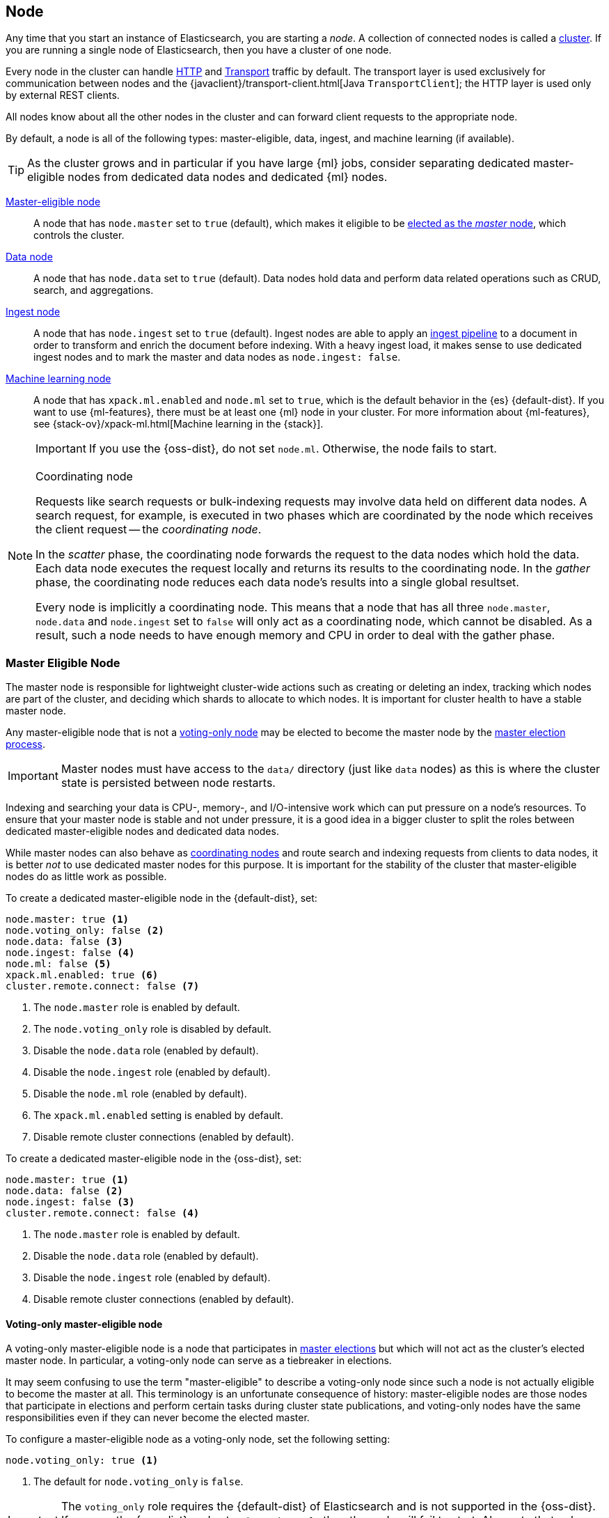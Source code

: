 [[modules-node]]
== Node

Any time that you start an instance of Elasticsearch, you are starting a
_node_. A collection of connected nodes is called a
<<modules-cluster,cluster>>. If you are running a single node of Elasticsearch,
then you have a cluster of one node.

Every node in the cluster can handle <<modules-http,HTTP>> and
<<modules-transport,Transport>> traffic by default. The transport layer
is used exclusively for communication between nodes and the
{javaclient}/transport-client.html[Java `TransportClient`]; the HTTP layer is
used only by external REST clients.

All nodes know about all the other nodes in the cluster and can forward client
requests to the appropriate node. 

By default, a node is all of the following types: master-eligible, data, ingest,
and machine learning (if available).

TIP: As the cluster grows and in particular if you have large {ml} jobs,
consider separating dedicated master-eligible nodes from dedicated data nodes
and dedicated {ml} nodes.

<<master-node,Master-eligible node>>::

A node that has `node.master` set to `true` (default), which makes it eligible
to be <<modules-discovery,elected as the _master_ node>>, which controls
the cluster.

<<data-node,Data node>>::

A node that has `node.data` set to `true` (default). Data nodes hold data and
perform data related operations such as CRUD, search, and aggregations.

<<ingest,Ingest node>>::

A node that has `node.ingest` set to `true` (default). Ingest nodes are able
to apply an <<pipeline,ingest pipeline>> to a document in order to transform
and enrich the document before indexing. With a heavy ingest load, it makes
sense to use dedicated ingest nodes and to mark the master and data nodes as
`node.ingest: false`.

<<ml-node,Machine learning node>>::

A node that has `xpack.ml.enabled` and `node.ml` set to `true`, which is the
default behavior in the {es} {default-dist}. If you want to use {ml-features},
there must be at least one {ml} node in your cluster. For more information about
{ml-features}, see
{stack-ov}/xpack-ml.html[Machine learning in the {stack}].
+
IMPORTANT: If you use the {oss-dist}, do not set `node.ml`. Otherwise, the node
fails to start.

[NOTE]
[[coordinating-node]]
.Coordinating node
===============================================

Requests like search requests or bulk-indexing requests may involve data held
on different data nodes. A search request, for example, is executed in two
phases which are coordinated by the node which receives the client request --
the _coordinating node_.

In the _scatter_ phase, the coordinating node forwards the request to the data
nodes which hold the data.  Each data node executes the request locally and
returns its results to the coordinating node. In the _gather_  phase, the
coordinating node reduces each data node's results into a single global
resultset.

Every node is implicitly a coordinating node. This means that a node that has
all three `node.master`, `node.data` and `node.ingest` set to `false` will
only act as a coordinating node, which cannot be disabled. As a result, such
a node needs to have enough memory and CPU in order to deal with the gather
phase.

===============================================

[float]
[[master-node]]
=== Master Eligible Node

The master node is responsible for lightweight cluster-wide actions such as
creating or deleting an index, tracking which nodes are part of the cluster,
and deciding which shards to allocate to which nodes. It is important for
cluster health to have a stable master node.

Any master-eligible node that is not a <<voting-only-node,voting-only node>> may
be elected to become the master node by the <<modules-discovery,master election
process>>.

IMPORTANT: Master nodes must have access to the `data/` directory (just like
`data` nodes) as this is where the cluster state is persisted between node restarts.

Indexing and searching your data is CPU-, memory-, and I/O-intensive work
which can put pressure on a node's resources. To ensure that your master
node is stable and not under pressure, it is a good idea in a bigger
cluster to split the roles between dedicated master-eligible nodes and
dedicated data nodes.

While master nodes can also behave as <<coordinating-node,coordinating nodes>>
and route search and indexing requests from clients to data nodes, it is
better _not_ to use dedicated master nodes for this purpose. It is important
for the stability of the cluster that master-eligible nodes do as little work
as possible.

To create a dedicated master-eligible node in the {default-dist}, set:

[source,yaml]
-------------------
node.master: true <1>
node.voting_only: false <2>
node.data: false <3>
node.ingest: false <4>
node.ml: false <5>
xpack.ml.enabled: true <6>
cluster.remote.connect: false <7>
-------------------
<1> The `node.master` role is enabled by default.
<2> The `node.voting_only` role is disabled by default.
<3> Disable the `node.data` role (enabled by default).
<4> Disable the `node.ingest` role (enabled by default).
<5> Disable the `node.ml` role (enabled by default).
<6> The `xpack.ml.enabled` setting is enabled by default.
<7> Disable remote cluster connections (enabled by default).

To create a dedicated master-eligible node in the {oss-dist}, set:

[source,yaml]
-------------------
node.master: true <1>
node.data: false <2>
node.ingest: false <3>
cluster.remote.connect: false <4>
-------------------
<1> The `node.master` role is enabled by default.
<2> Disable the `node.data` role (enabled by default).
<3> Disable the `node.ingest` role (enabled by default).
<4> Disable remote cluster connections (enabled by default).

[float]
[[voting-only-node]]
==== Voting-only master-eligible node

A voting-only master-eligible node is a node that participates in
<<modules-discovery,master elections>> but which will not act as the cluster's
elected master node. In particular, a voting-only node can serve as a tiebreaker
in elections.

It may seem confusing to use the term "master-eligible" to describe a
voting-only node since such a node is not actually eligible to become the master
at all. This terminology is an unfortunate consequence of history:
master-eligible nodes are those nodes that participate in elections and perform
certain tasks during cluster state publications, and voting-only nodes have the
same responsibilities even if they can never become the elected master.

To configure a master-eligible node as a voting-only node, set the following
setting:

[source,yaml]
-------------------
node.voting_only: true <1>
-------------------
<1> The default for `node.voting_only` is `false`.

IMPORTANT: The `voting_only` role requires the {default-dist} of Elasticsearch
and is not supported in the {oss-dist}. If you use the {oss-dist} and set
`node.voting_only` then the node will fail to start.  Also note that only
master-eligible nodes can be marked as voting-only.

High availability (HA) clusters require at least three master-eligible nodes, at
least two of which are not voting-only nodes. Such a cluster will be able to
elect a master node even if one of the nodes fails.

Since voting-only nodes never act as the cluster's elected master, they may
require require less heap and a less powerful CPU than the true master nodes.
However all master-eligible nodes, including voting-only nodes, require
reasonably fast persistent storage and a reliable and low-latency network
connection to the rest of the cluster, since they are on the critical path for
<<cluster-state-publishing,publishing cluster state updates>>.

Voting-only master-eligible nodes may also fill other roles in your cluster.
For instance, a node may be both a data node and a voting-only master-eligible
node. A _dedicated_ voting-only master-eligible nodes is a voting-only
master-eligible node that fills no other roles in the cluster. To create a
dedicated voting-only master-eligible node in the {default-dist}, set:

[source,yaml]
-------------------
node.master: true <1>
node.voting_only: true <2>
node.data: false <3>
node.ingest: false <4>
node.ml: false <5>
xpack.ml.enabled: true <6>
cluster.remote.connect: false <7>
-------------------
<1> The `node.master` role is enabled by default.
<2> Enable the `node.voting_only` role (disabled by default).
<3> Disable the `node.data` role (enabled by default).
<4> Disable the `node.ingest` role (enabled by default).
<5> Disable the `node.ml` role (enabled by default).
<6> The `xpack.ml.enabled` setting is enabled by default.
<7> Disable remote cluster connections (enabled by default).

[float]
[[data-node]]
=== Data Node

Data nodes hold the shards that contain the documents you have indexed. Data
nodes handle data related operations like CRUD, search, and aggregations.
These operations are I/O-, memory-, and CPU-intensive. It is important to
monitor these resources and to add more data nodes if they are overloaded.

The main benefit of having dedicated data nodes is the separation of the
master and data roles.

To create a dedicated data node in the {default-dist}, set:
[source,yaml]
-------------------
node.master: false <1>
node.voting_only: false <2>
node.data: true <3>
node.ingest: false <4>
node.ml: false <5>
cluster.remote.connect: false <6>
-------------------
<1> Disable the `node.master` role (enabled by default).
<2> The `node.voting_only` role is disabled by default.
<3> The `node.data` role is enabled by default.
<4> Disable the `node.ingest` role (enabled by default).
<5> Disable the `node.ml` role (enabled by default).
<6> Disable remote cluster connections (enabled by default).

To create a dedicated data node in the {oss-dist}, set:
[source,yaml]
-------------------
node.master: false <1>
node.data: true <2>
node.ingest: false <3>
cluster.remote.connect: false <4>
-------------------
<1> Disable the `node.master` role (enabled by default).
<2> The `node.data` role is enabled by default.
<3> Disable the `node.ingest` role (enabled by default).
<4> Disable remote cluster connections (enabled by default).

[float]
[[node-ingest-node]]
=== Ingest Node

Ingest nodes can execute pre-processing pipelines, composed of one or more
ingest processors. Depending on the type of operations performed by the ingest
processors and the required resources, it may make sense to have dedicated
ingest nodes, that will only perform this specific task.

To create a dedicated ingest node in the {default-dist}, set:

[source,yaml]
-------------------
node.master: false <1>
node.voting_only: false <2>
node.data: false <3>
node.ingest: true <4>
node.ml: false <5>
cluster.remote.connect: false <6>
-------------------
<1> Disable the `node.master` role (enabled by default).
<2> The `node.voting_only` role is disabled by default.
<3> Disable the `node.data` role (enabled by default).
<4> The `node.ingest` role is enabled by default.
<5> Disable the `node.ml` role (enabled by default).
<6> Disable remote cluster connections (enabled by default).

To create a dedicated ingest node in the {oss-dist}, set:

[source,yaml]
-------------------
node.master: false <1>
node.data: false <2>
node.ingest: true <3>
cluster.remote.connect: false <4>
-------------------
<1> Disable the `node.master` role (enabled by default).
<2> Disable the `node.data` role (enabled by default).
<3> The `node.ingest` role is enabled by default.
<4> Disable remote cluster connections (enabled by default).

[float]
[[coordinating-only-node]]
=== Coordinating only node

If you take away the ability to be able to handle master duties, to hold data,
and pre-process documents, then you are left with a _coordinating_ node that
can only route requests, handle the search reduce phase, and distribute bulk
indexing. Essentially, coordinating only nodes behave as smart load balancers.

Coordinating only nodes can benefit large clusters by offloading the
coordinating node role from data and master-eligible nodes.  They join the
cluster and receive the full <<cluster-state,cluster state>>, like every other
node, and they use the cluster state to route requests directly to the
appropriate place(s).

WARNING: Adding too many coordinating only nodes to a cluster can increase the
burden on the entire cluster because the elected master node must await
acknowledgement of cluster state updates from every node! The benefit of
coordinating only nodes should not be overstated -- data nodes can happily
serve the same purpose.

To create a dedicated coordinating node in the {default-dist}, set:

[source,yaml]
-------------------
node.master: false <1>
node.voting_only: false <2>
node.data: false <3>
node.ingest: false <4>
node.ml: false <5>
cluster.remote.connect: false <6>
-------------------
<1> Disable the `node.master` role (enabled by default).
<2> The `node.voting_only` role is disabled by default.
<3> Disable the `node.data` role (enabled by default).
<4> Disable the `node.ingest` role (enabled by default).
<5> Disable the `node.ml` role (enabled by default).
<6> Disable remote cluster connections (enabled by default).

To create a dedicated coordinating node in the {oss-dist}, set:

[source,yaml]
-------------------
node.master: false <1>
node.data: false <2>
node.ingest: false <3>
cluster.remote.connect: false <4>
-------------------
<1> Disable the `node.master` role (enabled by default).
<2> Disable the `node.data` role (enabled by default).
<3> Disable the `node.ingest` role (enabled by default).
<4> Disable remote cluster connections (enabled by default).

[float]
[[ml-node]]
=== [xpack]#Machine learning node#

The {ml-features} provide {ml} nodes, which run jobs and handle {ml} API
requests. If `xpack.ml.enabled` is set to true and `node.ml` is set to `false`,
the node can service API requests but it cannot run jobs.

If you want to use {ml-features} in your cluster, you must enable {ml}
(set `xpack.ml.enabled` to `true`) on all master-eligible nodes. If you have the
{oss-dist}, do not use these settings.

For more information about these settings, see <<ml-settings>>.

To create a dedicated {ml} node in the {default-dist}, set:

[source,yaml]
-------------------
node.master: false <1>
node.voting_only: false <2>
node.data: false <3>
node.ingest: false <4>
node.ml: true <5>
xpack.ml.enabled: true <6>
cluster.remote.connect: false <7>
-------------------
<1> Disable the `node.master` role (enabled by default).
<2> The `node.voting_only` role is disabled by default.
<3> Disable the `node.data` role (enabled by default).
<4> Disable the `node.ingest` role (enabled by default).
<5> The `node.ml` role is enabled by default.
<6> The `xpack.ml.enabled` setting is enabled by default.
<7> Disable remote cluster connections (enabled by default).

[float]
[[change-node-role]]
=== Changing the role of a node

Each data node maintains the following data on disk:

* the shard data for every shard allocated to that node,
* the index metadata corresponding with every shard allocated to that node, and
* the cluster-wide metadata, such as settings and index templates.

Similarly, each master-eligible node maintains the following data on disk:

* the index metadata for every index in the cluster, and
* the cluster-wide metadata, such as settings and index templates.

Each node checks the contents of its data path at startup. If it discovers
unexpected data then it will refuse to start. This is to avoid importing
unwanted <<modules-gateway-dangling-indices,dangling indices>> which can lead
to a red cluster health. To be more precise, nodes with `node.data: false` will
refuse to start if they find any shard data on disk at startup, and nodes with
both `node.master: false` and `node.data: false` will refuse to start if they
have any index metadata on disk at startup.

It is possible to change the roles of a node by adjusting its
`elasticsearch.yml` file and restarting it. This is known as _repurposing_ a
node. In order to satisfy the checks for unexpected data described above, you
must perform some extra steps to prepare a node for repurposing when setting
its `node.data` or `node.master` roles to `false`:

* If you want to repurpose a data node by changing `node.data` to `false` then
  you should first use an <<allocation-filtering,allocation filter>> to safely
  migrate all the shard data onto other nodes in the cluster.

* If you want to repurpose a node to have both `node.master: false` and
  `node.data: false` then it is simplest to start a brand-new node with an
  empty data path and the desired roles. You may find it safest to use an
  <<allocation-filtering,allocation filter>> to migrate the shard data
  elsewhere in the cluster first.

If it is not possible to follow these extra steps then you may be able to use
the <<node-tool-repurpose,`elasticsearch-node repurpose`>> tool to delete any
excess data that prevents a node from starting.

[float]
== Node data path settings

[float]
[[data-path]]
=== `path.data`

Every data and master-eligible node requires access to a data directory where
shards and index and cluster metadata will be stored. The `path.data` defaults
to `$ES_HOME/data` but can be configured in the `elasticsearch.yml` config
file an absolute path or a path relative to `$ES_HOME` as follows:

[source,yaml]
-----------------------
path.data:  /var/elasticsearch/data
-----------------------

Like all node settings, it can also be specified on the command line as:

[source,sh]
-----------------------
./bin/elasticsearch -Epath.data=/var/elasticsearch/data
-----------------------

TIP: When using the `.zip` or `.tar.gz` distributions, the `path.data` setting
should be configured to locate the data directory outside the Elasticsearch
home directory, so that the home directory can be deleted without deleting
your data! The RPM and Debian distributions do this for you already.


[float]
[[max-local-storage-nodes]]
=== `node.max_local_storage_nodes`

The <<data-path,data path>> can be shared by multiple nodes, even by nodes from different
clusters. It is recommended however to only run one node of Elasticsearch using the same data path.
This setting is deprecated in 7.x and will be removed in version 8.0.

By default, Elasticsearch is configured to prevent more than one node from sharing the same data
path. To allow for more than one node (e.g., on your development machine), use the setting
`node.max_local_storage_nodes` and set this to a positive integer larger than one.

WARNING: Never run different node types (i.e. master, data) from the same data directory. This can
lead to unexpected data loss.

[float]
== Other node settings

More node settings can be found in <<modules,Modules>>.  Of particular note are
the <<cluster.name,`cluster.name`>>, the <<node.name,`node.name`>> and the
<<modules-network,network settings>>.
